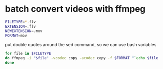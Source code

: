 #+STARTUP: showall
#+OPTIONS: num:nil
#+OPTIONS: author:nil

*  batch convert videos with ffmpeg

#+BEGIN_SRC sh
FILETYPE=*.flv
EXTENSION=.flv
NEWEXTENSION=.mov
FORMAT=mov
#+END_SRC

put double quotes around the sed command, so we can use bash variables

#+BEGIN_SRC sh
for file in $FILETYPE
do ffmpeg -i "$file" -vcodec copy -acodec copy -f $FORMAT "`echo $file |sed "s/$EXTENSION$/$NEWEXTENSION/"`"
done
#+END_SRC

	
